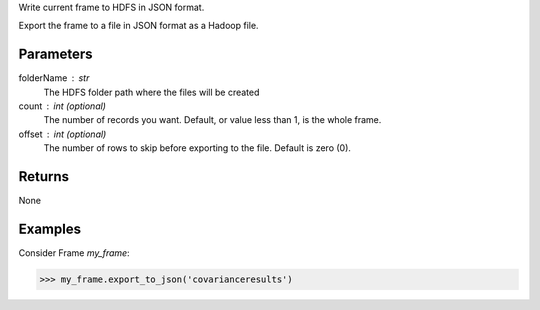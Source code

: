 Write current frame to HDFS in JSON format.

Export the frame to a file in JSON format as a Hadoop file.

Parameters
----------

folderName : str
    The HDFS folder path where the files will be created

count : int (optional)
    The number of records you want.
    Default, or value less than 1, is the whole frame.

offset : int (optional)
    The number of rows to skip before exporting to the file.
    Default is zero (0).

Returns
-------
None

Examples
--------
Consider Frame *my_frame*:

.. code::

    >>> my_frame.export_to_json('covarianceresults')

